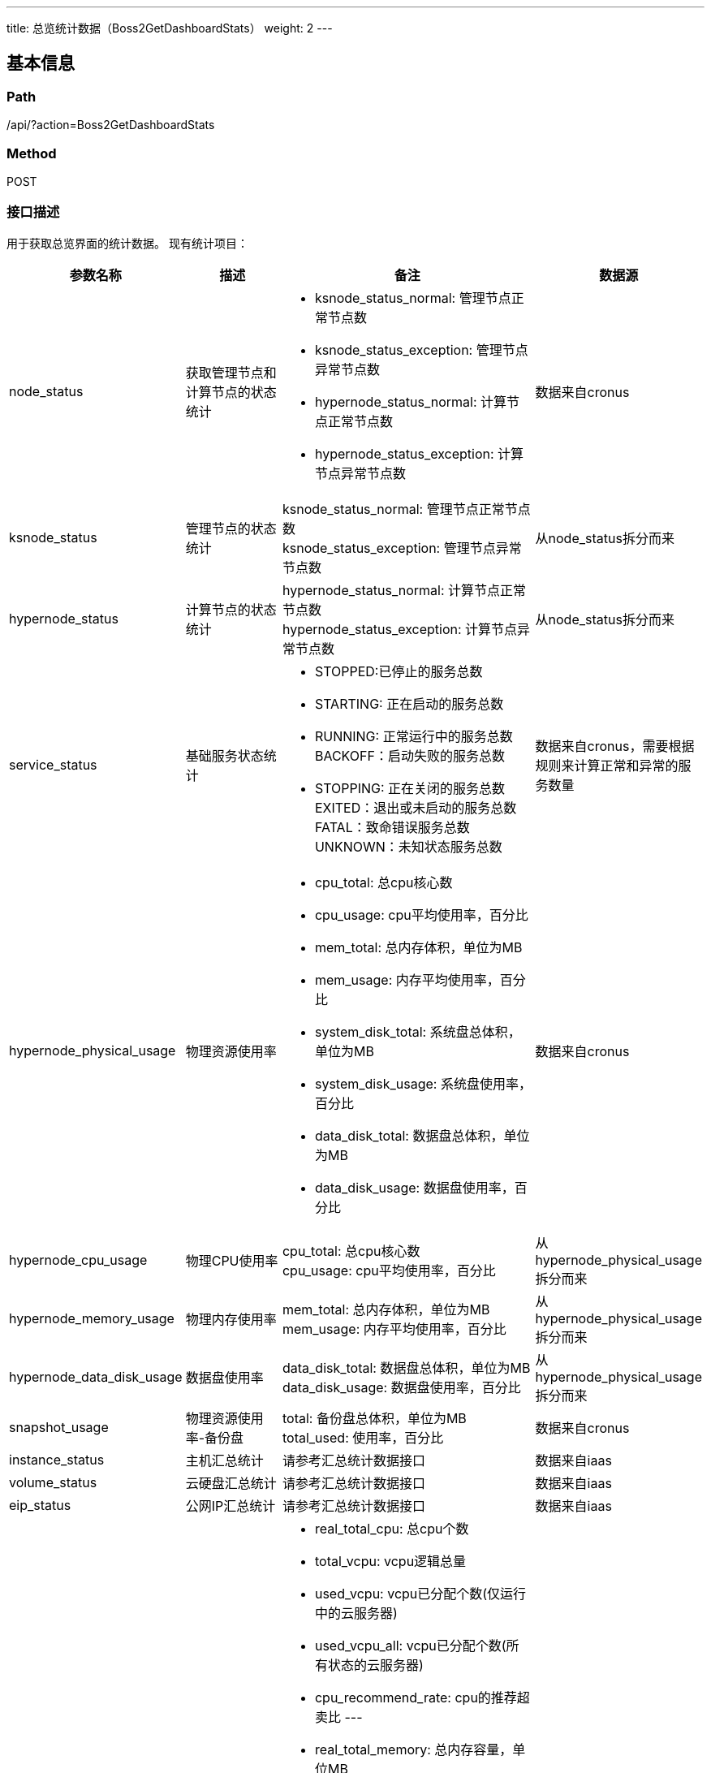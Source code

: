 ---
title: 总览统计数据（Boss2GetDashboardStats）
weight: 2
---

== 基本信息

=== Path
/api/?action=Boss2GetDashboardStats

=== Method
POST

=== 接口描述
用于获取总览界面的统计数据。
现有统计项目：

[cols="2,2,4,2", options="header"]
|===
| 参数名称 | 描述 | 备注 | 数据源

| node_status
| 获取管理节点和计算节点的状态统计
a|

* ksnode_status_normal: 管理节点正常节点数
* ksnode_status_exception: 管理节点异常节点数
* hypernode_status_normal: 计算节点正常节点数
* hypernode_status_exception: 计算节点异常节点数
| 数据来自cronus

| ksnode_status
| 管理节点的状态统计
| ksnode_status_normal: 管理节点正常节点数 +
ksnode_status_exception: 管理节点异常节点数
| 从node_status拆分而来

| hypernode_status
| 计算节点的状态统计
| hypernode_status_normal: 计算节点正常节点数 +
hypernode_status_exception: 计算节点异常节点数
| 从node_status拆分而来

ifeval::["{file_output_type}" == "pdf"]

|===

[cols="2,2,4,2", options="header"]
|===
| 参数名称 | 描述 | 备注 | 数据源

endif::[]

| service_status
| 基础服务状态统计
a|

* STOPPED:已停止的服务总数
* STARTING: 正在启动的服务总数
* RUNNING: 正常运行中的服务总数
BACKOFF：启动失败的服务总数

* STOPPING: 正在关闭的服务总数
EXITED：退出或未启动的服务总数
FATAL：致命错误服务总数
UNKNOWN：未知状态服务总数
| 数据来自cronus，需要根据规则来计算正常和异常的服务数量

| hypernode_physical_usage
| 物理资源使用率
a|

* cpu_total: 总cpu核心数
* cpu_usage: cpu平均使用率，百分比
* mem_total: 总内存体积，单位为MB
* mem_usage: 内存平均使用率，百分比
* system_disk_total: 系统盘总体积，单位为MB
* system_disk_usage: 系统盘使用率，百分比
* data_disk_total: 数据盘总体积，单位为MB
* data_disk_usage: 数据盘使用率，百分比
| 数据来自cronus

| hypernode_cpu_usage
| 物理CPU使用率
| cpu_total: 总cpu核心数 +
cpu_usage: cpu平均使用率，百分比
| 从hypernode_physical_usage拆分而来

ifeval::["{file_output_type}" == "pdf"]

|===

[cols="2,2,4,2", options="header"]
|===
| 参数名称 | 描述 | 备注 | 数据源

endif::[]

| hypernode_memory_usage
| 物理内存使用率
| mem_total: 总内存体积，单位为MB +
mem_usage: 内存平均使用率，百分比
| 从hypernode_physical_usage拆分而来

| hypernode_data_disk_usage
| 数据盘使用率
| data_disk_total: 数据盘总体积，单位为MB +
data_disk_usage: 数据盘使用率，百分比
| 从hypernode_physical_usage拆分而来

| snapshot_usage
| 物理资源使用率-备份盘
| total: 备份盘总体积，单位为MB +
total_used: 使用率，百分比
| 数据来自cronus

| instance_status
| 主机汇总统计
| 请参考汇总统计数据接口
| 数据来自iaas

| volume_status
| 云硬盘汇总统计
| 请参考汇总统计数据接口
| 数据来自iaas

| eip_status
| 公网IP汇总统计
| 请参考汇总统计数据接口
| 数据来自iaas

ifeval::["{file_output_type}" == "pdf"]

|===

[cols="2,2,4,2", options="header"]
|===
| 参数名称 | 描述 | 备注 | 数据源

endif::[]

| virtual_usage
| 虚拟资源占用率
a|

* real_total_cpu: 总cpu个数
* total_vcpu: vcpu逻辑总量
* used_vcpu: vcpu已分配个数(仅运行中的云服务器)
* used_vcpu_all: vcpu已分配个数(所有状态的云服务器)
* cpu_recommend_rate: cpu的推荐超卖比
---

* real_total_memory: 总内存容量，单位MB
* total_memory: 虚拟内存逻辑总量，单位MB
* used_memory: 虚拟内存已分配量，单位MB(仅运行中的云服务器)
* used_memory_all: 虚拟内存已分配量，单位MB(所有状态的云服务器)
* memory_recommend_rate: 内存的推荐超卖比
---

* real_total_disk: 总磁盘容量，单位MB
* total_disk: 虚拟磁盘逻辑总量，单位MB
* used_disk: 虚拟磁盘已分配量，单位MB
* disk_recommend_rate: 磁盘的推荐超卖比
* virtual_disk: 从DescribeBots接口获取的虚拟磁盘占用量，包含了云硬盘,虚拟机系统盘，备份等磁盘的容量
* storage_max: 从DescribeBots接口获取的计算节点磁盘总量，可用于展示计算节点物理存储的总量(包含备份)
|

ifeval::["{file_output_type}" == "pdf"]

|===

[cols="2,2,4,2", options="header"]
|===
| 参数名称 | 描述 | 备注 | 数据源

endif::[]

| virtual_cpu_usage
| 虚拟CPU占用率
a|

* real_total_cpu: 总cpu个数
* total_vcpu: vcpu逻辑总量
* used_vcpu: vcpu已分配个数(仅运行中的云服务器)
* used_vcpu_all: vcpu已分配个数(所有状态的云服务器)
* cpu_recommend_rate: cpu的推荐超卖比
| 从virtual_usage拆分而来

| virtual_memory_usage
| 虚拟内存占用率
a|

* real_total_memory: 总内存容量，单位MB
* total_memory: 虚拟内存逻辑总量，单位MB
* used_memory: 虚拟内存已分配量，单位MB(仅运行中的云服务器)
* used_memory_all: 虚拟内存已分配量，单位MB(所有状态的云服务器)
* memory_recommend_rate: 内存的推荐超卖比
| 从virtual_usage拆分而来

| virtual_disk_usage
| 虚拟磁盘占用率
a|

* real_total_disk: 总磁盘容量，单位MB
* total_disk: 虚拟磁盘逻辑总量，单位MB
* used_disk: 虚拟磁盘已分配量，单位MB
* disk_recommend_rate: 磁盘的推荐超卖比
* virtual_disk: 从DescribeBots接口获取的虚拟磁盘占用量，包含了云硬盘,虚拟机系统盘，备份等磁盘的容量
* storage_max: 从DescribeBots接口获取的计算节点磁盘总量，可用于展示计算节点物理存储的总量(包含备份)
| 从virtual_usage拆分而来

ifeval::["{file_output_type}" == "pdf"]

|===

[cols="2,2,4,2", options="header"]
|===
| 参数名称 | 描述 | 备注 | 数据源

endif::[]

| eip_count
| [网络大屏]公网IP数量统计(针对VPC或基础网络)
| eip_count: 公网IP总量
a|
需要传入filters，以获取指定vpc或基础网络下的统计数据：
vpcs: 传入多个vpc的ID(VPC id使用rtr-开头的id)

* vxnets: 传入多个基础网络ID
(如果同时传入vpc和vxnet，则仅显示vpc的数据)

| bm_instance_usage
| [物理主机总览]实例资源使用率
a|

* cpu_total: 总cpu核心数
* cpu_usage: cpu平均使用率，百分比
* mem_total: 总内存体积，单位为MB
* mem_usage: 内存平均使用率，百分比
* system_disk_total: 系统盘总体积，单位为MB
* system_disk_usage: 系统盘使用率，百分比
* data_disk_total: 数据盘总体积，单位为MB
* data_disk_usage: 数据盘使用率，百分比
| 需要传入filters，以获取指定用户的统计数据： +
users: 传入多个用户id，如不传入users则返回所有用户的统计

| bm_virtual_usage
| [物理主机总览]资源池容量
a|

* cpu_total: cpu总数
* cpu_used: cpu已分配个数
---

* mem_total: 总内存容量，单位MB
* mem_used: 内存已分配量，单位MB
| 需要传入filters，以获取指定tag的统计数据： +
tags: 传入多个tag id，如不传入tags则返回所有tags的统计数据
|===


== 请求参数

*Headers*

[cols="3*", options="header"]

|===
| 参数名称 | 参数值 | 是否必须

| Content-Type
| application/json
| 是
|===

*Body*

[,javascript]
----
{
  "action": "Boss2GetDashboardStats",
  // 当 zone 和zones 同时存在时，取zones
  "zone": "test", // 指定zone
  "zones": ["test"], //指定多个zone，使用数组传入多个zone。
  "topic": [
    "node_status",
    "service_status"
  ], // 指定统计项目, 可以合并一些统计项目以减少前端的请求次数
  "filters": {
      "node_status": {
          "vpc": "rtr-lgutadot"
      }
  } // 指定过滤项
}
----

== 返回数据

[,javascript]
----
{
   "node_status": {
      "ksnode_status_normal": 192,
      "ksnode_status_exception": 27,
      "hypernode_status_normal": 492,
      "hypernode_status_exception": 57
   },
   "service_status": {
      "STOPPED": 1890,
      "STARTING": 150,
      "RUNNING": 1,
      "BACKOFF": 1,
      "STOPPING": 1,
      "EXITED": 2,
      "FATAL": 1,
      "UNKNOWN": 1
   },
   "hypernode_physical_usage": {
      "cpu_total": 48,
      "cpu_usage": 4.89854494426865,
      "mem_total": 156948,
      "mem_usage": 74.288808801635,
      "system_disk_total": 301599,
      "system_disk_usage": 5.75582325808494,
      "data_disk_total": 1197726,
      "data_disk_usage": 14.8638590960612
   },
   "snapshot_usage": {
      "total": 1024,
      "total_used": 10
   },
   "instance_status": {
      "pending": 0,
      "running": 4,
      "stopped": 0,
      "suspended": 0,
      "terminated": 0,
      "ceased": 0,
      "rescuing": 0
   },
   "volume_status": {
      "pending": 0,
      "available": 2,
      "in_use": 3,
      "suspended": 0,
      "deleted": 0,
      "ceased": 0
   },
   "eip_status": {
      "pending": 0,
      "available": 2,
      "associated": 10,
      "suspended": 0,
      "released": 0,
      "ceased": 0
   },
   "vcpu_stat": {
      "total": 1000,
      "oversale_total": 10000,
      "used": 100,
      "oversale_rate": 10
   },
   "memory_stat": {
      "total": 1024,
      "oversale_total": 2048,
      "used": 10,
      "oversale_rate": 2
   },
   "disk_stat": {
      "in_use": 10,
      "total": 1024,
      "oversale_total": 100,
      "oversale_rate": 0.1
   },
   "ret_code": 0,
   "action": "Boss2GetDashboardStatsResponse"
}
----
